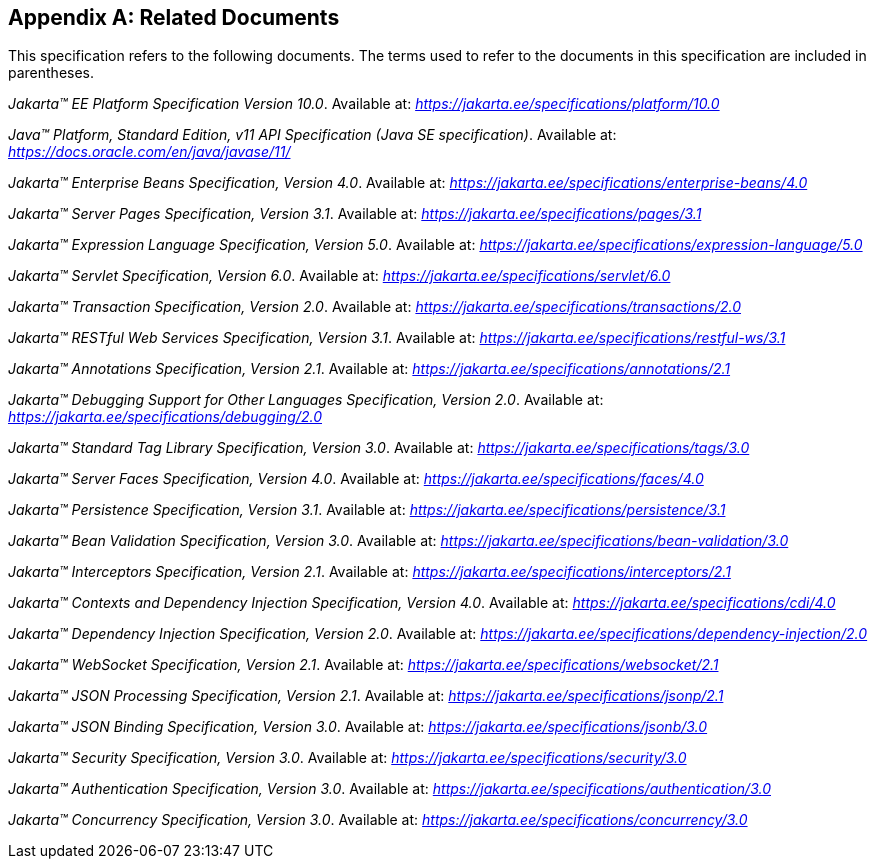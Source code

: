 [appendix]
[[relateddocs]]
== Related Documents

This specification refers to the following
documents. The terms used to refer to the documents in this
specification are included in parentheses.

_Jakarta™ EE Platform Specification Version 10.0_. Available at: _https://jakarta.ee/specifications/platform/10.0_

_Java™ Platform, Standard Edition, v11 API Specification (Java SE specification)_. Available at: _https://docs.oracle.com/en/java/javase/11/_

_Jakarta™ Enterprise Beans Specification, Version 4.0_. Available at: _https://jakarta.ee/specifications/enterprise-beans/4.0_

_Jakarta™ Server Pages Specification, Version 3.1_. Available at: _https://jakarta.ee/specifications/pages/3.1_

_Jakarta™ Expression Language Specification, Version 5.0_. Available at: _https://jakarta.ee/specifications/expression-language/5.0_

_Jakarta™ Servlet Specification, Version 6.0_. Available at: _https://jakarta.ee/specifications/servlet/6.0_

_Jakarta™ Transaction Specification, Version 2.0_. Available at: _https://jakarta.ee/specifications/transactions/2.0_

_Jakarta™ RESTful Web Services Specification, Version 3.1_. Available at: _https://jakarta.ee/specifications/restful-ws/3.1_

_Jakarta™ Annotations Specification, Version 2.1_. Available at: _https://jakarta.ee/specifications/annotations/2.1_

_Jakarta™ Debugging Support for Other Languages Specification, Version 2.0_. Available at: _https://jakarta.ee/specifications/debugging/2.0_

_Jakarta™ Standard Tag Library Specification, Version 3.0_. Available at: _https://jakarta.ee/specifications/tags/3.0_

_Jakarta™ Server Faces Specification, Version 4.0_. Available at: _https://jakarta.ee/specifications/faces/4.0_

_Jakarta™ Persistence Specification, Version 3.1_. Available at: _https://jakarta.ee/specifications/persistence/3.1_

_Jakarta™ Bean Validation Specification, Version 3.0_. Available at: _https://jakarta.ee/specifications/bean-validation/3.0_

_Jakarta™ Interceptors Specification, Version 2.1_. Available at: _https://jakarta.ee/specifications/interceptors/2.1_

_Jakarta™ Contexts and Dependency Injection Specification, Version 4.0_. Available at: _https://jakarta.ee/specifications/cdi/4.0_

_Jakarta™ Dependency Injection Specification, Version 2.0_. Available at: _https://jakarta.ee/specifications/dependency-injection/2.0_

_Jakarta™ WebSocket Specification, Version 2.1_. Available at: _https://jakarta.ee/specifications/websocket/2.1_

_Jakarta™ JSON Processing Specification, Version 2.1_. Available at: _https://jakarta.ee/specifications/jsonp/2.1_

_Jakarta™ JSON Binding Specification, Version 3.0_. Available at: _https://jakarta.ee/specifications/jsonb/3.0_

_Jakarta™ Security Specification, Version 3.0_. Available at: _https://jakarta.ee/specifications/security/3.0_

_Jakarta™ Authentication Specification, Version 3.0_. Available at: _https://jakarta.ee/specifications/authentication/3.0_

_Jakarta™ Concurrency Specification, Version 3.0_. Available at: _https://jakarta.ee/specifications/concurrency/3.0_